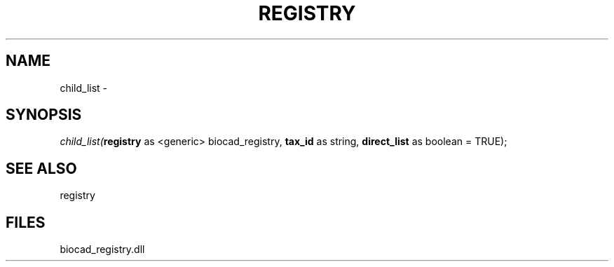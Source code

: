 .\" man page create by R# package system.
.TH REGISTRY 1 2000-Jan "child_list" "child_list"
.SH NAME
child_list \- 
.SH SYNOPSIS
\fIchild_list(\fBregistry\fR as <generic> biocad_registry, 
\fBtax_id\fR as string, 
\fBdirect_list\fR as boolean = TRUE);\fR
.SH SEE ALSO
registry
.SH FILES
.PP
biocad_registry.dll
.PP

